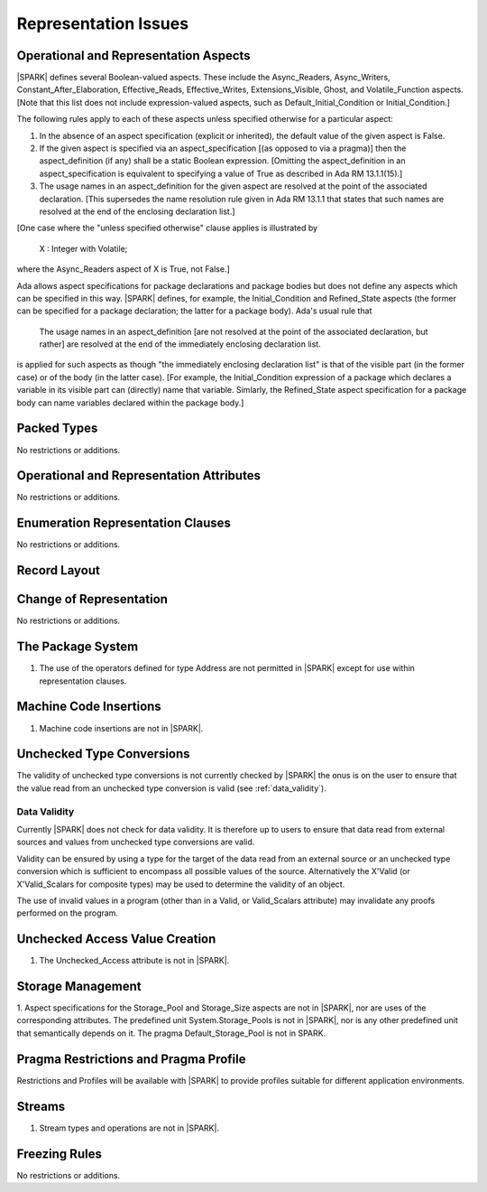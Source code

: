 Representation Issues
=====================

.. todo:: Provide full detail on Representation Issues.
          To be completed in a post-Release 1 version of this document.


Operational and Representation Aspects
---------------------------------------

|SPARK| defines several Boolean-valued aspects. These include the
Async_Readers, Async_Writers, Constant_After_Elaboration,
Effective_Reads, Effective_Writes, Extensions_Visible, Ghost,
and Volatile_Function aspects.
[Note that this list does not include expression-valued aspects,
such as Default_Initial_Condition or Initial_Condition.]

The following rules apply to each of these aspects unless specified
otherwise for a particular aspect:

1. In the absence of an aspect specification (explicit or inherited),
   the default value of the given aspect is False.

2. If the given aspect is specified via an aspect_specification
   [(as opposed to via a pragma)] then the aspect_definition
   (if any) shall be a static Boolean expression.
   [Omitting the aspect_definition in an aspect_specification is equivalent
   to specifying a value of True as described in Ada RM 13.1.1(15).]

3. The usage names in an aspect_definition for the given aspect are
   resolved at the point of the associated declaration. [This supersedes
   the name resolution rule given in Ada RM 13.1.1 that states that such names
   are resolved at the end of the enclosing declaration list.]

[One case where the "unless specified otherwise" clause applies
is illustrated by

   X : Integer with Volatile;

where the Async_Readers aspect of X is True, not False.]

Ada allows aspect specifications for package declarations and package
bodies but does not define any aspects which can be specified in this
way. |SPARK| defines, for example, the Initial_Condition and Refined_State
aspects (the former can be specified for a package declaration; the latter
for a package body). Ada's usual rule that

   The usage names in an aspect_definition [are not resolved at the point of
   the associated declaration, but rather] are resolved at the end of the
   immediately enclosing declaration list.

is applied for such aspects as though "the immediately enclosing
declaration list" is that of the visible part (in the former case) or of
the body (in the latter case).
[For example, the Initial_Condition expression of a package which declares a
variable in its visible part can (directly) name that variable. Simlarly, the
Refined_State aspect specification for a package body can name variables
declared within the package body.]

Packed Types
------------

No restrictions or additions.

Operational and Representation Attributes
-----------------------------------------

No restrictions or additions.

Enumeration Representation Clauses
----------------------------------

No restrictions or additions.

Record Layout
-------------

Change of Representation
------------------------

No restrictions or additions.

The Package System
------------------

.. centered:: **Legality Rules**


1. The use of the operators defined for type Address are not permitted
   in |SPARK| except for use within representation clauses.


Machine Code Insertions
-----------------------

.. centered:: **Legality Rules**


1. Machine code insertions are not in |SPARK|.


Unchecked Type Conversions
--------------------------

The validity of unchecked type conversions is not currently checked by
|SPARK| the onus is on the user to ensure that the value read from an
unchecked type conversion is valid (see :ref:`data_validity`).

.. todo::
   Provide a detailed semantics for Refined_Pre and Refined_Post aspects on
   Unchecked_Conversion. To be completed in a post-Release 1 version of this document.

.. _data_validity:

Data Validity
~~~~~~~~~~~~~

Currently |SPARK| does not check for data validity.
It is therefore up to users to ensure that data read from
external sources and values from unchecked type conversions are valid.

Validity can be ensured by using a type for the target of the data
read from an external source or an unchecked type conversion which is
sufficient to encompass all possible values of the source.
Alternatively the X'Valid (or X'Valid_Scalars for composite types) may
be used to determine the validity of an object.

The use of invalid values in a program (other than in a Valid, or Valid_Scalars
attribute) may invalidate any proofs performed on the program.

.. todo:: Introduce checks for data validity into the proof model as necessary.
          To be completed in a post-Release 1 version of this document.

Unchecked Access Value Creation
-------------------------------

.. centered:: **Legality Rules**


1. The Unchecked_Access attribute is not in |SPARK|.


Storage Management
------------------

.. centered:: **Legality Rules**


1. Aspect specifications for the Storage_Pool and Storage_Size aspects
are not in |SPARK|, nor are uses of the corresponding attributes.
The predefined unit System.Storage_Pools is not in |SPARK|, nor is
any other predefined unit that semantically depends on it. The pragma
Default_Storage_Pool is not in SPARK.


Pragma Restrictions and Pragma Profile
--------------------------------------

Restrictions and Profiles will be available with |SPARK| to provide profiles
suitable for different application environments.

Streams
-------

.. centered:: **Legality Rules**


1. Stream types and operations are not in |SPARK|.


Freezing Rules
--------------

No restrictions or additions.
